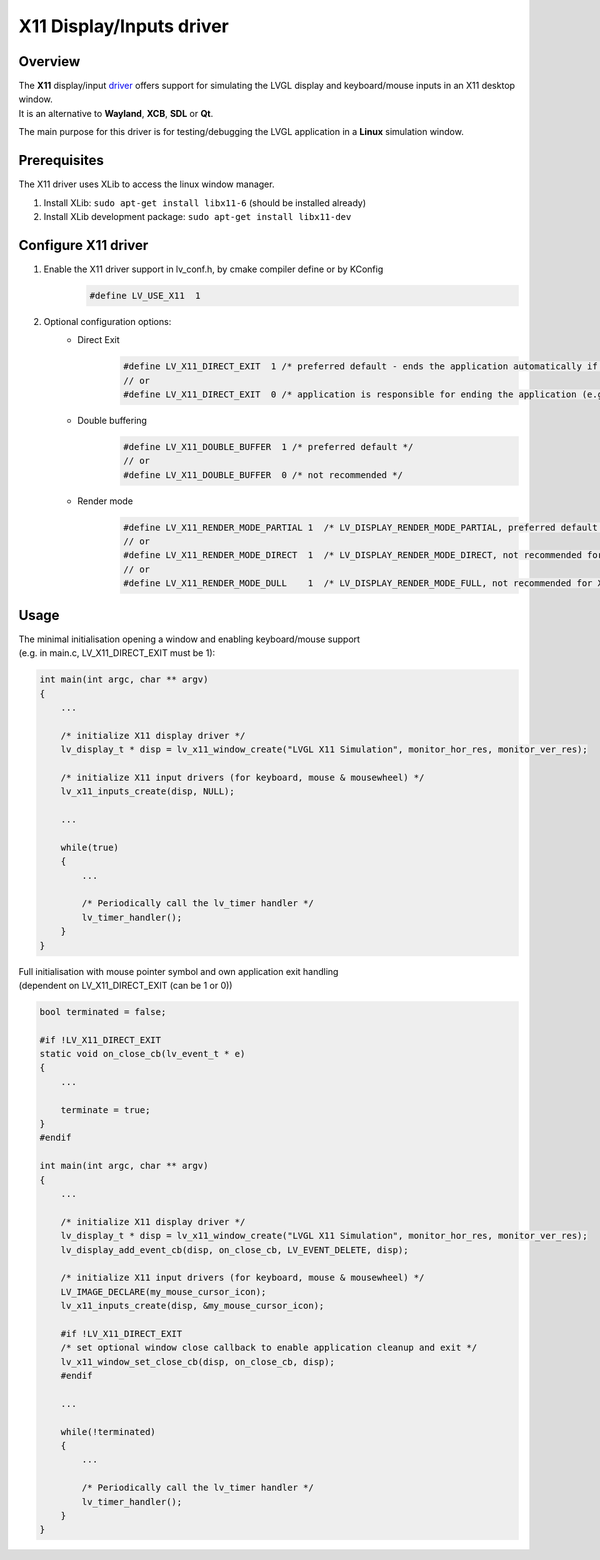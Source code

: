 =========================
X11 Display/Inputs driver
=========================

Overview
--------

| The **X11** display/input `driver <https://github.com/lvgl/lvgl/src/drivers/x11>`__ offers support for simulating the LVGL display and keyboard/mouse inputs in an X11 desktop window.
| It is an alternative to **Wayland**, **XCB**, **SDL** or **Qt**.

The main purpose for this driver is for testing/debugging the LVGL application in a **Linux** simulation window.


Prerequisites
-------------

The X11 driver uses XLib to access the linux window manager.

1. Install XLib: ``sudo apt-get install libx11-6`` (should be installed already)
2. Install XLib development package: ``sudo apt-get install libx11-dev``


Configure X11 driver
--------------------

1. Enable the X11 driver support in lv_conf.h, by cmake compiler define or by KConfig
    .. code-block:: c

        #define LV_USE_X11  1

2. Optional configuration options:
    -  Direct Exit
        .. code-block:: c

            #define LV_X11_DIRECT_EXIT  1 /* preferred default - ends the application automatically if last window has been closed */
            // or
            #define LV_X11_DIRECT_EXIT  0 /* application is responsible for ending the application (e.g. by own LV_EVENT_DELETE handler */


    -  Double buffering
        .. code-block:: c

            #define LV_X11_DOUBLE_BUFFER  1 /* preferred default */
            // or
            #define LV_X11_DOUBLE_BUFFER  0 /* not recommended */

    - Render mode
        .. code-block:: c

            #define LV_X11_RENDER_MODE_PARTIAL 1  /* LV_DISPLAY_RENDER_MODE_PARTIAL, preferred default */
            // or
            #define LV_X11_RENDER_MODE_DIRECT  1  /* LV_DISPLAY_RENDER_MODE_DIRECT, not recommended for X11 driver */
            // or
            #define LV_X11_RENDER_MODE_DULL    1  /* LV_DISPLAY_RENDER_MODE_FULL, not recommended for X11 driver */

Usage
-----

| The minimal initialisation opening a window and enabling keyboard/mouse support
| (e.g. in main.c, LV_X11_DIRECT_EXIT must be 1):

.. code-block:: c

    int main(int argc, char ** argv)
    {
        ...

        /* initialize X11 display driver */
        lv_display_t * disp = lv_x11_window_create("LVGL X11 Simulation", monitor_hor_res, monitor_ver_res);

        /* initialize X11 input drivers (for keyboard, mouse & mousewheel) */
        lv_x11_inputs_create(disp, NULL);

        ...

        while(true)
        {
            ...

            /* Periodically call the lv_timer handler */
            lv_timer_handler();
        }
    }

| Full initialisation with mouse pointer symbol and own application exit handling
| (dependent on LV_X11_DIRECT_EXIT (can be 1 or 0))

.. code-block:: c

    bool terminated = false;

    #if !LV_X11_DIRECT_EXIT
    static void on_close_cb(lv_event_t * e)
    {
        ...

        terminate = true;
    }
    #endif

    int main(int argc, char ** argv)
    {
        ...

        /* initialize X11 display driver */
        lv_display_t * disp = lv_x11_window_create("LVGL X11 Simulation", monitor_hor_res, monitor_ver_res);
        lv_display_add_event_cb(disp, on_close_cb, LV_EVENT_DELETE, disp);

        /* initialize X11 input drivers (for keyboard, mouse & mousewheel) */
        LV_IMAGE_DECLARE(my_mouse_cursor_icon);
        lv_x11_inputs_create(disp, &my_mouse_cursor_icon);

        #if !LV_X11_DIRECT_EXIT
        /* set optional window close callback to enable application cleanup and exit */
        lv_x11_window_set_close_cb(disp, on_close_cb, disp);
        #endif

        ...

        while(!terminated)
        {
            ...

            /* Periodically call the lv_timer handler */
            lv_timer_handler();
        }
    }

